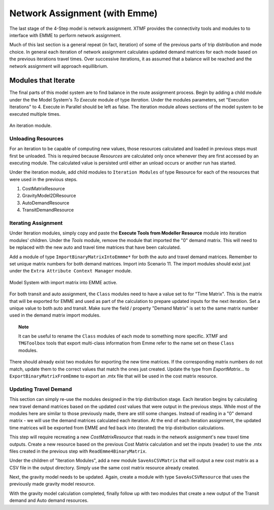 Network Assignment (with Emme)
############################################################################################
The last stage of the 4-Step model is network assignment. XTMF provides the connectivity tools and modules
to to interface with EMME to perform network assignment.

Much of this last section is a general repeat (in fact, iteration) of some of the previous parts of trip distribution and mode choice. In general each iteration of network assignment calculates updated demand matrices for each
mode based on the previous iterations travel times. Over successive iterations, it as assumed that a balance will be
reached and the network assignment will approach equillibrium.

Modules that Iterate
------------------------------------------------------------------------------------------
The final parts of this model system are to find balance in the route assignment process. Begin by adding a child
module under the the Model System's *To Execute* module of type *Iteration*. Under the modules parameters, set "Execution Iterations" to 4. Execute in Parallel should be left as false. The iteration module allows sections
of the model system to be executed multiple times.

.. figure:: images/auto_mode_choice.png
   :scale: 50 %
   :align: center

   An iteration module.


Unloading Resources
^^^^^^^^^^^^^^^^^^^^^^^^^^^^^^^^^^^^^^^^^^^^^^^^^^^^^^^^^^^^^^^^^^^^^^^^^^^^^^^^^^^^^^^^^^^^^^^^
For an iteration to be capable of computing new values, those resources calculated and loaded in previous steps must
first be unloaded. This is required because *Resources* are calculated only once whenever they are first accessed
by an executing module. The calculated value is persisted until either an unload occurs or another run has started.

Under the iteration module, add child modules to ``Iteration Modules`` of type Resource for each of the resources
that were used in the previous steps.

#. CostMatrixResource
#. GravityModel2DResource
#. AutoDemandResource
#. TransitDemandResource

Iterating Assignment
^^^^^^^^^^^^^^^^^^^^^^^^^^^^^^^^^^^^^^^^^^^^^^^^^^^^^^^^^^^^^^^^^^^^^^^^^^^^^^^^^^^^^^^^^^^^^^^
Under Iteration modules, simply copy and paste the **Execute Tools from Modeller Resource** module
into iteration modules' children. Under the *Tools* module, remove the module that imported
the "0" demand matrix. This will need to be replaced with the new auto and travel time matrices
that have been calculated.

Add a module of type ``ImportBinaryMatrixIntoEmmme*`` for both the auto and travel demand matrices. Remember
to set unique matrix numbers for both demand matrices. Import into Scenario 11. The import modules
should exist just under the ``Extra Attribute Context Manager`` module.

.. figure:: images/import_auto_demand.png
   :scale: 50 %
   :align: center

   Model System with import matrix into EMME active.

For both transit and auto assignment, the ``Class`` modules need to have a value set to for "Time Matrix". This is the
matrix that will be exported for EMME and used as part of the calculation to prepare updated inputs for the
next iteration. Set a unique value to both auto and transit. Make sure the field / property "Demand Matrix" is
set to the same matrix number used in the demand matrix import modules.

.. topic:: Note

    It can be useful to rename the ``Class`` modules of each mode to something more specific. XTMF and ``TMGToolbox``
    tools that export multi-class information from Emme refer to the name set on these ``Class`` modules.

There should already exist two modules for exporting the new time matrices. If the corresponding matrix numbers do not
match, update them to the correct values that match the ones just created. Update the type from *ExportMatrix...*
to ``ExportBinaryMatrixFromEmme`` to export an .mtx file that will be used in the cost matrix resource.

Updating Travel Demand
^^^^^^^^^^^^^^^^^^^^^^^^^^^^^^^^^^^^^^^^^^^^^^^^^^^^^^^^^^^^^^^^^^^^^^^^^^^^^^^^^^^^^^^^^^^^^^^
This section can simply re-use the modules designed in the trip distribution stage. Each
iteration begins by calculating new travel demand matrices based on the updated *cost* values
that were output in the previous steps. While most of the modules here are similar to those previously
made, there are still some changes. Instead of reading in a "0" demand matrix - we will use the demand
matrices calculated each iteration. At the end of each iteration assignment, the updated time matrices
will be exported from EMME and fed back into (iterated) the trip distribution calculations.

This step will require recreating a new *CostMatrixResource* that reads in the network assignment's new
travel time outputs. Create a new resource based on the previous Cost Matrix calculation and set the inputs (reader) to use the .mtx files created in the previous step with ``ReadEmme4BinaryMatrix``.

Under the children of "Iteration Modules", add a new module ``SaveAsCSVMatrix`` that will output a new cost matrix
as a CSV file in the output directory. Simply use the same cost matrix resource already created.

Next, the gravity model needs to be updated. Again, create a module with type ``SaveAsCSVResource`` that uses the previously made gravity model resource.

With the gravity model calculation completed, finally follow up with two modules that create a new output of the
Transit demand and Auto demand resources.
